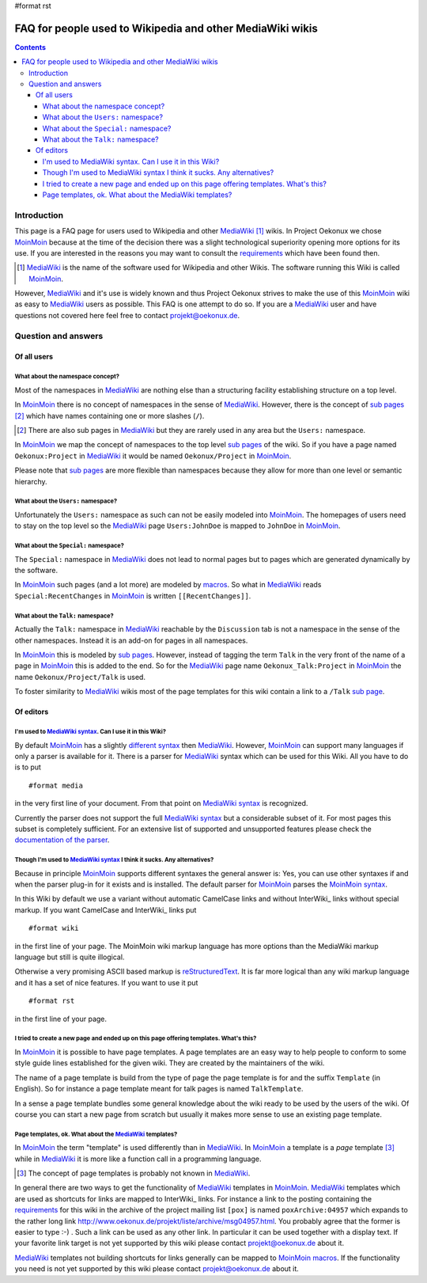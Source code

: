#format rst

FAQ for people used to Wikipedia and other MediaWiki wikis
==========================================================

.. contents:: Contents


Introduction
------------

This page is a FAQ page for users used to Wikipedia and other
MediaWiki_ [#]_ wikis. In Project Oekonux we chose MoinMoin_ because
at the time of the decision there was a slight technological
superiority opening more options for its use. If you are interested in
the reasons you may want to consult the requirements_ which have been
found then.

.. [#] MediaWiki_ is the name of the software used for Wikipedia and
   other Wikis. The software running this Wiki is called
   MoinMoin_.

However, MediaWiki_ and it's use is widely known and thus Project
Oekonux strives to make the use of this MoinMoin_ wiki as easy to
MediaWiki_ users as possible. This FAQ is one attempt to do so. If you
are a MediaWiki_ user and have questions not covered here feel free to
contact projekt@oekonux.de.

.. ############################################################################

.. ############################################################################

Question and answers
--------------------

Of all users
~~~~~~~~~~~~

What about the namespace concept?
`````````````````````````````````

Most of the namespaces in MediaWiki_ are nothing else than a
structuring facility establishing structure on a top level.

In MoinMoin_ there is no concept of namespaces in the sense of
MediaWiki_. However, there is the concept of `sub pages`_ [#]_ which
have names containing one or more slashes (``/``).

.. [#] There are also sub pages in MediaWiki_ but they are rarely used
   in any area but the ``Users:`` namespace.

In MoinMoin_ we map the concept of namespaces to the top level `sub
pages`_ of the wiki. So if you have a page named ``Oekonux:Project``
in MediaWiki_ it would be named ``Oekonux/Project`` in MoinMoin_.

Please note that `sub pages`_ are more flexible than namespaces
because they allow for more than one level or semantic hierarchy.

What about the ``Users:`` namespace?
````````````````````````````````````

Unfortunately the ``Users:`` namespace as such can not be easily
modeled into MoinMoin_. The homepages of users need to stay on the
top level so the MediaWiki_ page ``Users:JohnDoe`` is mapped to
``JohnDoe`` in MoinMoin_.

What about the ``Special:`` namespace?
``````````````````````````````````````

The ``Special:`` namespace in MediaWiki_ does not lead to normal pages
but to pages which are generated dynamically by the software.

In MoinMoin_ such pages (and a lot more) are modeled by macros_. So
what in MediaWiki_ reads ``Special:RecentChanges`` in MoinMoin_ is
written ``[[RecentChanges]]``.

What about the ``Talk:`` namespace?
```````````````````````````````````

Actually the ``Talk:`` namespace in MediaWiki_ reachable by the
``Discussion`` tab is not a namespace in the sense of the other
namespaces. Instead it is an add-on for pages in all namespaces.

In MoinMoin_ this is modeled by `sub pages`_. However, instead of
tagging the term ``Talk`` in the very front of the name of a page in
MoinMoin_ this is added to the end. So for the MediaWiki_ page name
``Oekonux_Talk:Project`` in MoinMoin_ the name
``Oekonux/Project/Talk`` is used.

To foster similarity to MediaWiki_ wikis most of the page templates
for this wiki contain a link to a ``/Talk`` `sub page`_.

.. ############################################################################

Of editors
~~~~~~~~~~

I'm used to `MediaWiki syntax`_. Can I use it in this Wiki?
```````````````````````````````````````````````````````````

By default MoinMoin_ has a slightly `different syntax`_ then
MediaWiki_. However, MoinMoin_ can support many languages if only a
parser is available for it. There is a parser for MediaWiki_ syntax
which can be used for this Wiki. All you have to do is to put

::

#format media

in the very first line of your document. From that point on `MediaWiki
syntax`_ is recognized.

Currently the parser does not support the full `MediaWiki syntax`_ but
a considerable subset of it. For most pages this subset is completely
sufficient. For an extensive list of supported and unsupported
features please check the `documentation of the parser`_.

Though I'm used to `MediaWiki syntax`_ I think it sucks. Any alternatives?
``````````````````````````````````````````````````````````````````````````

Because in principle MoinMoin_ supports different syntaxes the general
answer is: Yes, you can use other syntaxes if and when the parser
plug-in for it exists and is installed. The default parser for
MoinMoin_ parses the `MoinMoin syntax`_.

In this Wiki by default we use a variant without automatic CamelCase
links and without InterWiki_ links without special markup. If you want
CamelCase and InterWiki_ links put

::

#format wiki

in the first line of your page. The MoinMoin wiki markup language has
more options than the MediaWiki markup language but still is quite
illogical.

Otherwise a very promising ASCII based markup is reStructuredText_. It
is far more logical than any wiki markup language and it has a set of
nice features. If you want to use it put

::

#format rst

in the first line of your page.

I tried to create a new page and ended up on this page offering templates. What's this?
```````````````````````````````````````````````````````````````````````````````````````

In MoinMoin_ it is possible to have page templates. A page templates
are an easy way to help people to conform to some style guide lines
established for the given wiki. They are created by the maintainers of
the wiki.

The name of a page template is build from the type of page the page
template is for and the suffix ``Template`` (in English). So for
instance a page template meant for talk pages is named
``TalkTemplate``.

In a sense a page template bundles some general knowledge about the
wiki ready to be used by the users of the wiki. Of course you can
start a new page from scratch but usually it makes more sense to use
an existing page template.

Page templates, ok. What about the MediaWiki_ templates?
````````````````````````````````````````````````````````

In MoinMoin_ the term "template" is used differently than in
MediaWiki_. In MoinMoin_ a template is a *page* template [#]_ while in
MediaWiki_ it is more like a function call in a programming language.

.. [#] The concept of page templates is probably not known in
   MediaWiki_.

In general there are two ways to get the functionality of MediaWiki_
templates in MoinMoin_. MediaWiki_ templates which are used as
shortcuts for links are mapped to InterWiki_ links. For instance a
link to the posting containing the requirements_ for this wiki in the
archive of the project mailing list ``[pox]`` is named
``poxArchive:04957`` which expands to the rather long link
http://www.oekonux.de/projekt/liste/archive/msg04957.html. You
probably agree that the former is easier to type :-) . Such a link can
be used as any other link. In particular it can be used together with
a display text. If your favorite link target is not yet supported by
this wiki please contact projekt@oekonux.de about it.

MediaWiki_ templates not building shortcuts for links generally can be
mapped to MoinMoin_ macros_. If the functionality you need is not yet
supported by this wiki please contact projekt@oekonux.de about it.

.. ############################################################################

.. ############################################################################

.. _mediawiki: http://wikipedia.sourceforge.net/

.. _moinmoin: http://moinmoin.wikiwikiweb.de/

.. _requirements: Oekonux/Project/Wiki/Requirements_

.. _mediawiki syntax: http://meta.wikimedia.org/wiki/Help:Editing#The_wiki_markup

.. _different syntax:

.. _moinmoin syntax:

.. _documentation of the parser: http://www.merten-home.de/FreeSoftware/media4moin/manual.html

.. _sub page:

.. _sub pages: HelpOnEditing/SubPages_

.. _macros:

.. _restructuredtext: http://docutils.sourceforge.net/rst.html

.. LocalWords:  rst Wikipedia MediaWiki MoinMoin homepages JohnDoe CamelCase

.. LocalWords:  RecentChanges InterWiki reStructuredText TalkTemplate SubPages

.. LocalWords:  poxArchive HelpOnEditing HelpOnMacros
